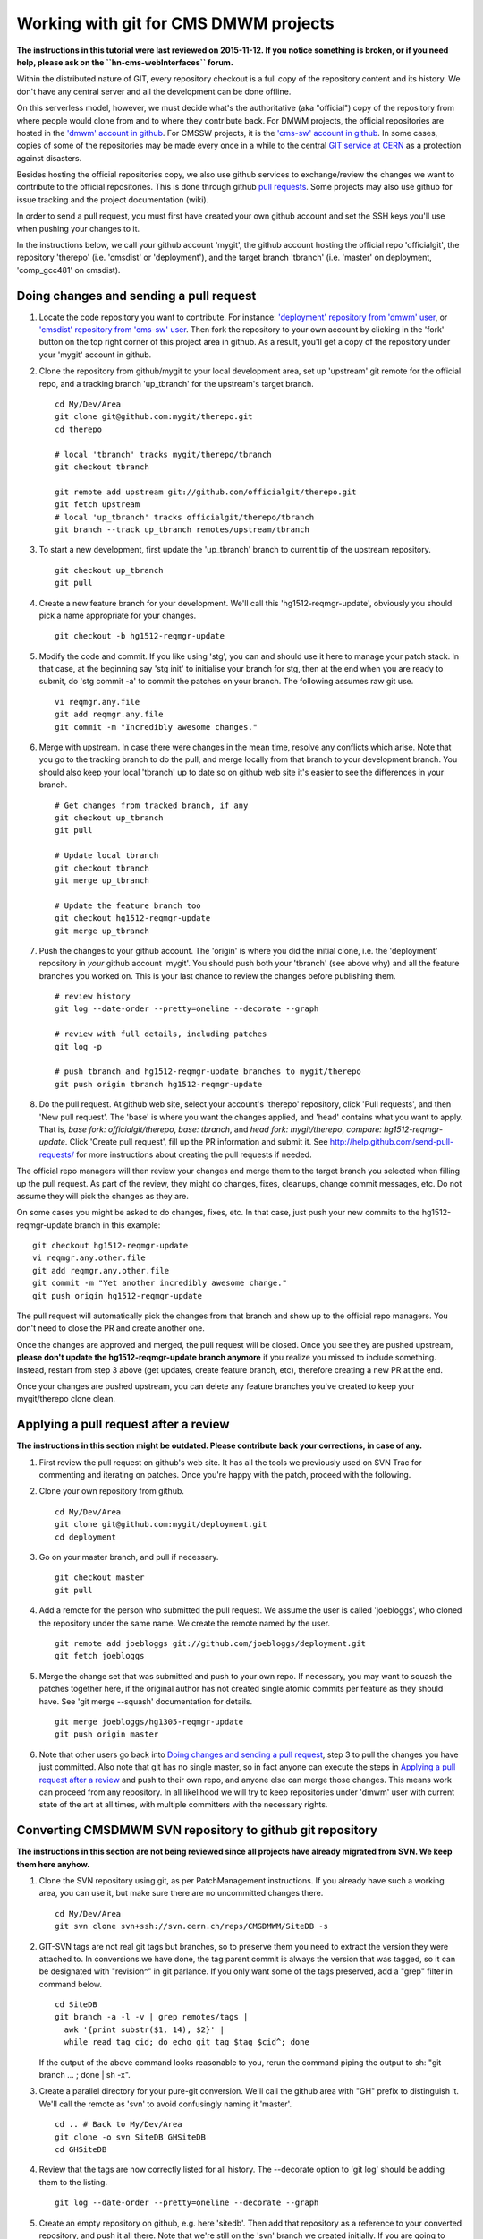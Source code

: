 Working with git for CMS DMWM projects
--------------------------------------

**The instructions in this tutorial were last reviewed on 2015-11-12. If you notice
something is broken, or if you need help, please ask on the ``hn-cms-webInterfaces``
forum.**

Within the distributed nature of GIT, every repository checkout is
a full copy of the repository content and its history.
We don't have any central server and all the development
can be done offline.

On this serverless model, however, we must decide what's the authoritative
(aka "official") copy of the repository from where people would clone from and to
where they contribute back. For DMWM projects, the official repositories are hosted
in the `'dmwm' account in github <https://github.com/dmwm>`_. For CMSSW projects,
it is the `'cms-sw' account in github <https://github.com/cms-sw>`_. In some cases,
copies of some of the repositories may be made every once in a while to the central
`GIT service at CERN <https://git.cern.ch/web/>`_ as a protection against disasters.

Besides hosting the official repositories copy, we also use github services
to exchange/review the changes we want to contribute to the official repositories.
This is done through github
`pull requests <https://help.github.com/articles/using-pull-requests>`_.
Some projects may also use github for issue tracking and the project
documentation (wiki).

In order to send a pull request, you must first have created your own
github account and set the SSH keys you'll use when pushing your changes
to it.

In the instructions below, we call your github account 'mygit', the
github account hosting the official repo 'officialgit', the repository
'therepo' (i.e. 'cmsdist' or 'deployment'), and the target branch 'tbranch'
(i.e. 'master' on deployment, 'comp_gcc481' on cmsdist).


Doing changes and sending a pull request
^^^^^^^^^^^^^^^^^^^^^^^^^^^^^^^^^^^^^^^^

1. Locate the code repository you want to contribute. For instance:
   `'deployment' repository from 'dmwm' user <https://github.com/dmwm/deployment>`_, 
   or `'cmsdist' repository from 'cms-sw' user <https://github.com/cms-sw/cmsdist>`_.
   Then fork the repository to your own account by clicking in the 'fork'
   button on the top right corner of this project area in github. As
   a result, you'll get a copy of the repository under your 'mygit' account
   in github.

2. Clone the repository from github/mygit to your local development area,
   set up 'upstream' git remote for the official repo, and a tracking branch
   'up_tbranch' for the upstream's target branch. ::

       cd My/Dev/Area
       git clone git@github.com:mygit/therepo.git
       cd therepo

       # local 'tbranch' tracks mygit/therepo/tbranch
       git checkout tbranch

       git remote add upstream git://github.com/officialgit/therepo.git
       git fetch upstream
       # local 'up_tbranch' tracks officialgit/therepo/tbranch
       git branch --track up_tbranch remotes/upstream/tbranch

3. To start a new development, first update the 'up_tbranch' branch to
   current tip of the upstream repository. ::

       git checkout up_tbranch
       git pull

4. Create a new feature branch for your development. We'll call this
   'hg1512-reqmgr-update', obviously you should pick a name appropriate
   for your changes. ::

       git checkout -b hg1512-reqmgr-update

5. Modify the code and commit. If you like using 'stg', you can and
   should use it here to manage your patch stack. In that case, at the
   beginning say 'stg init' to initialise your branch for stg, then at
   the end when you are ready to submit, do 'stg commit -a' to commit
   the patches on your branch. The following assumes raw git use. ::

       vi reqmgr.any.file
       git add reqmgr.any.file
       git commit -m "Incredibly awesome changes."

6. Merge with upstream. In case there were changes in the mean time,
   resolve any conflicts which arise. Note that you go to the tracking
   branch to do the pull, and merge locally from that branch to your
   development branch. You should also keep your local 'tbranch'
   up to date so on github web site it's easier to see the differences in
   your branch. ::

       # Get changes from tracked branch, if any
       git checkout up_tbranch
       git pull

       # Update local tbranch
       git checkout tbranch
       git merge up_tbranch

       # Update the feature branch too
       git checkout hg1512-reqmgr-update
       git merge up_tbranch

7. Push the changes to your github account. The 'origin' is where you did
   the initial clone, i.e. the 'deployment' repository in *your* github
   account 'mygit'. You should push both your 'tbranch' (see above why) and all the
   feature branches you worked on. This is your last chance to review the
   changes before publishing them. ::

       # review history
       git log --date-order --pretty=oneline --decorate --graph

       # review with full details, including patches
       git log -p

       # push tbranch and hg1512-reqmgr-update branches to mygit/therepo
       git push origin tbranch hg1512-reqmgr-update

8. Do the pull request. At github web site, select your account's 'therepo'
   repository, click 'Pull requests', and then 'New pull request'. The 'base'
   is where you want the changes applied, and 'head' contains what you want
   to apply. That is, `base fork: officialgit/therepo`, `base: tbranch`,
   and `head fork: mygit/therepo`, `compare: hg1512-reqmgr-update`. Click
   'Create pull request', fill up the PR information and submit it.
   See `<http://help.github.com/send-pull-requests/>`_ for more instructions
   about creating the pull requests if needed.


The official repo managers will then review your changes and merge them
to the target branch you selected when filling up the pull request. As
part of the review, they might do changes, fixes, cleanups, change commit
messages, etc. Do not assume they will pick the changes as they are.

On some cases you might be asked to do changes, fixes, etc. In that
case, just push your new commits to the hg1512-reqmgr-update branch
in this example: ::

       git checkout hg1512-reqmgr-update
       vi reqmgr.any.other.file
       git add reqmgr.any.other.file
       git commit -m "Yet another incredibly awesome change."
       git push origin hg1512-reqmgr-update

The pull request will automatically pick the changes from that
branch and show up to the official repo managers. You don't need
to close the PR and create another one.

Once the changes are approved and merged, the pull request will be
closed. Once you see they are pushed upstream, **please don't update
the hg1512-reqmgr-update branch anymore** if you realize you missed
to include something. Instead, restart from step 3 above (get updates,
create feature branch, etc), therefore creating a new PR at the end.

Once your changes are pushed upstream, you can delete any feature
branches you've created to keep your mygit/therepo clone clean.


Applying a pull request after a review
^^^^^^^^^^^^^^^^^^^^^^^^^^^^^^^^^^^^^^

**The instructions in this section might be outdated.
Please contribute back your corrections, in case of any.**

1. First review the pull request on github's web site. It has all the tools
   we previously used on SVN Trac for commenting and iterating on patches.
   Once you're happy with the patch, proceed with the following.

2. Clone your own repository from github. ::

       cd My/Dev/Area
       git clone git@github.com:mygit/deployment.git
       cd deployment

3. Go on your master branch, and pull if necessary. ::

       git checkout master
       git pull

4. Add a remote for the person who submitted the pull request. We assume the
   user is called 'joebloggs', who cloned the repository under the same name.
   We create the remote named by the user. ::

       git remote add joebloggs git://github.com/joebloggs/deployment.git
       git fetch joebloggs

5. Merge the change set that was submitted and push to your own repo. If
   necessary, you may want to squash the patches together here, if the
   original author has not created single atomic commits per feature as
   they should have. See 'git merge --squash' documentation for details. ::

       git merge joebloggs/hg1305-reqmgr-update
       git push origin master

6. Note that other users go back into
   `Doing changes and sending a pull request`_, step 3 to pull
   the changes you have just committed. Also note that git has no single
   master, so in fact anyone can execute the steps in
   `Applying a pull request after a review`_
   and push to their own repo, and anyone else can merge those changes. This
   means work can proceed from any repository. In all likelihood we will try
   to keep repositories under 'dmwm' user with current state of the art at all
   times, with multiple committers with the necessary rights.


Converting CMSDMWM SVN repository to github git repository
^^^^^^^^^^^^^^^^^^^^^^^^^^^^^^^^^^^^^^^^^^^^^^^^^^^^^^^^^^

**The instructions in this section are not being reviewed
since all projects have already migrated from SVN. We keep
them here anyhow.**

1. Clone the SVN repository using git, as per PatchManagement instructions.
   If you already have such a working area, you can use it, but make sure
   there are no uncommitted changes there. ::

       cd My/Dev/Area
       git svn clone svn+ssh://svn.cern.ch/reps/CMSDMWM/SiteDB -s


2. GIT-SVN tags are not real git tags but branches, so to preserve them you
   need to extract the version they were attached to. In conversions we have
   done, the tag parent commit is always the version that was tagged, so it
   can be designated with "revision^" in git parlance. If you only want some
   of the tags preserved, add a "grep" filter in command below. ::

       cd SiteDB
       git branch -a -l -v | grep remotes/tags |
         awk '{print substr($1, 14), $2}' |
         while read tag cid; do echo git tag $tag $cid^; done

   If the output of the above command looks reasonable to you, rerun the
   command piping the output to sh: "git branch ... ; done | sh -x".

3. Create a parallel directory for your pure-git conversion. We'll call
   the github area with "GH" prefix to distinguish it. We'll call the
   remote as 'svn' to avoid confusingly naming it 'master'. ::

       cd .. # Back to My/Dev/Area
       git clone -o svn SiteDB GHSiteDB
       cd GHSiteDB

4. Review that the tags are now correctly listed for all history. The
   --decorate option to 'git log' should be adding them to the listing. ::

       git log --date-order --pretty=oneline --decorate --graph

5. Create an empty repository on github, e.g. here 'sitedb'. Then add that
   repository as a reference to your converted repository, and push it all
   there. Note that we're still on the 'svn' branch we created initially.
   If you are going to reuse this repository after conversion, you may want
   to call it 'origin' instead of 'github' for future convenience. ::

       git remote add github git@github.com:mygit/sitedb.git
       git push --tags -u github svn


Converting filtered CMSDMWM SVN repository
^^^^^^^^^^^^^^^^^^^^^^^^^^^^^^^^^^^^^^^^^^

**The instructions in this section are not being reviewed
since all projects have already migrated from SVN. We keep
them here anyhow.**

If you want to execute the instructions above, but want to split your repository
so it becomes multiple git repositories, you'll want to use 'git filter-branch'
to extract only the parts you want. For example the following is how we extracted
'Infrastructure/Deployment' to its own git repository: ::

     # clone svn repository and make separate work area
     cd My/Dev/Area
     git svn clone svn+ssh://svn.cern.ch/reps/CMSDMWM/Infrastructure -s
     git clone -o svn Infrastructure GHDeployment
     cd GHDeployment

     # extract svn tags, but only some of them
     git branch -a -l -v | grep remotes/tags |
       grep '^[0-9][0-9]\.' |
       awk '{print substr($1, 14), $2}' |
       while read tag cid; do echo git tag $tag $cid^; done | sh -x

     # extract only the 'Deployment' tree with all its history and tags
     git filter-branch --subdirectory-filter Deployment --prune-empty -- --all

     # review result
     git branch -l -a
     git tag -l
     git log --date-order --pretty=oneline --decorate --graph

     # push to github
     git remote add github git@github.com:mygit/deployment.git
     git push --tags -u github svn

Note that filter-branch can be used with more creative logic to extract only
parts of the tree, for example by renaming or moving files around into a new
layout. All uses of filter-branch will rewrite the git history so it will not
be one-to-one match with the SVN, but it will be materially the same.

Also note that in most cases you very likely should follow this up by removing
all the files in SVN trunk, leaving behind just one "MOVED-TO-GITHUB.txt" file,
with the information where to find the git repository. Of course you should not
delete the entire SVN repository, so checkouts from past history and tags still
works. This is important in case we need to make an urgent bug fix release.
